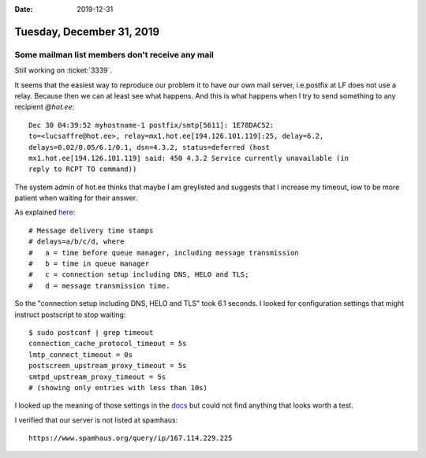 :date: 2019-12-31

==========================
Tuesday, December 31, 2019
==========================

Some mailman list members don't receive any mail
================================================

Still working on :ticket:`3339`.

It seems that the easiest way to reproduce our problem it to have our own mail
server, i.e.postfix at LF does not use a relay. Because then we can at least see
what happens.  And this is what happens when I try to send something to any
recipient `@hot.ee`::

  Dec 30 04:39:52 myhostname-1 postfix/smtp[5611]: 1E78DAC52:
  to=<lucsaffre@hot.ee>, relay=mx1.hot.ee[194.126.101.119]:25, delay=6.2,
  delays=0.02/0.05/6.1/0.1, dsn=4.3.2, status=deferred (host
  mx1.hot.ee[194.126.101.119] said: 450 4.3.2 Service currently unavailable (in
  reply to RCPT TO command))

The system admin of hot.ee thinks that maybe I am greylisted and suggests that I
increase my timeout, iow to be more patient when waiting for their answer.

As explained `here
<https://serverfault.com/questions/24121/understanding-a-postfix-log-file-entry>`_::

  # Message delivery time stamps
  # delays=a/b/c/d, where
  #   a = time before queue manager, including message transmission
  #   b = time in queue manager
  #   c = connection setup including DNS, HELO and TLS;
  #   d = message transmission time.

So the "connection setup including DNS, HELO and TLS" took 6.1 seconds.  I
looked for configuration settings that might instruct postscript to stop
waiting::

  $ sudo postconf | grep timeout
  connection_cache_protocol_timeout = 5s
  lmtp_connect_timeout = 0s
  postscreen_upstream_proxy_timeout = 5s
  smtpd_upstream_proxy_timeout = 5s
  # (showing only entries with less than 10s)

I looked up the meaning of those settings in the `docs
<http://www.postfix.org/postconf.5.html>`__ but could not find anything that
looks worth a test.


I verified that our server is not listed at spamhaus::

  https://www.spamhaus.org/query/ip/167.114.229.225
